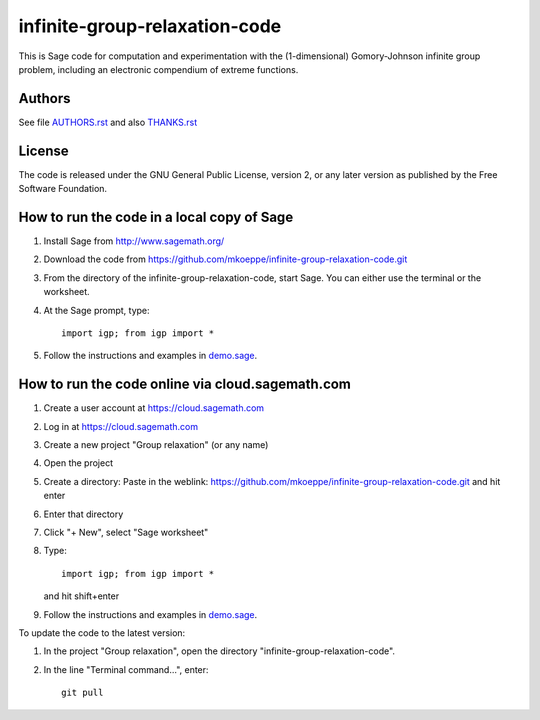 infinite-group-relaxation-code
==============================

This is Sage code for computation and experimentation with the
(1-dimensional) Gomory-Johnson infinite group problem, including an
electronic compendium of extreme functions.

Authors
-------

See file `<AUTHORS.rst>`_ and also `<THANKS.rst>`_

License
-------

The code is released under the GNU General Public License, version 2,
or any later version as published by the Free Software Foundation. 

How to run the code in a local copy of Sage
-------------------------------------------

1. Install Sage from http://www.sagemath.org/

2. Download the code from
   https://github.com/mkoeppe/infinite-group-relaxation-code.git

3. From the directory of the infinite-group-relaxation-code, start
   Sage.  You can either use the terminal or the worksheet.

4. At the Sage prompt, type::

    import igp; from igp import *

5. Follow the instructions and examples in `<demo.sage>`_.


How to run the code online via cloud.sagemath.com
-------------------------------------------------

1. Create a user account at https://cloud.sagemath.com

2. Log in at https://cloud.sagemath.com

3. Create a new project "Group relaxation" (or any name)

4. Open the project

5. Create a directory: 
   Paste in the weblink: https://github.com/mkoeppe/infinite-group-relaxation-code.git
   and hit enter

6. Enter that directory

7. Click "+ New", select "Sage worksheet"

8. Type::

    import igp; from igp import *

   and hit shift+enter

9. Follow the instructions and examples in `<demo.sage>`_.


To update the code to the latest version:

1. In the project "Group relaxation", open the directory "infinite-group-relaxation-code".
   
2. In the line "Terminal command...", enter::
     
    git pull 


